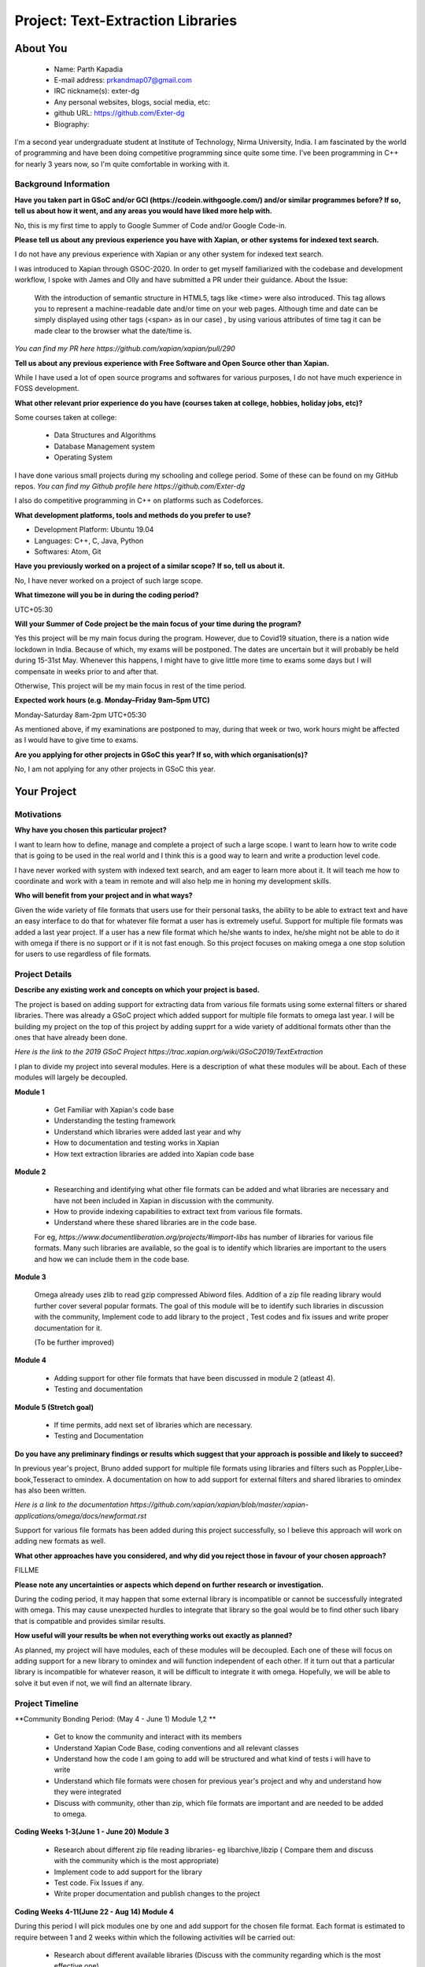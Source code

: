 .. This document is written in reStructuredText, a simple and unobstrusive
.. markup language.  For an introduction to reStructuredText see:
..
.. https://www.sphinx-doc.org/en/master/usage/restructuredtext/basics.html
..
.. Lines like this which start with `.. ` are comments which won't appear
.. in the generated output.
..
.. To apply for a GSoC project with Xapian, please fill in the template below.
.. Placeholder text for where you're expected to write something says "FILLME"
.. - search for this in the generated PDF to check you haven't missed anything.
..
.. See our GSoC Project Ideas List for some suggested project ideas:
.. https://trac.xapian.org/wiki/GSoCProjectIdeas
..
.. You are also most welcome to propose a project based on your own ideas.
..
.. From experience the best proposals are ones that are discussed with us and
.. improved in response to feedback.  You can share draft applications with
.. us by forking the git repository containing this file, filling in where
.. it says "FILLME", committing your changes and pushing them to your fork,
.. then opening a pull request to request us to review your draft proposal.
.. You can do this even before applications officially open.
..
.. IMPORTANT: Your application is only valid is you upload a PDF of your
.. proposal to the GSoC website at https://summerofcode.withgoogle.com/ - you
.. can generate a PDF of this proposal using "make pdf".  You can update the
.. PDF proposal right up to the deadline by just uploading a new file, so don't
.. leave it until the last minute to upload a version.  The deadline is
.. strictly enforced by Google, with no exceptions no matter how creative your
.. excuse.
..
.. If there is additional information which we haven't explicitly asked for
.. which you think is relevant, feel free to include it. For instance, since
.. work on Xapian often draws on academic research, it's important to cite
.. suitable references both to support any position you take (such as
.. 'algorithm X is considered to perform better than algorithm Y') and to show
.. which ideas underpin your project, and how you've had to develop them
.. further to make them practical for Xapian.
..
.. For academic research, it's helpful to include a URL if the paper is
.. freely available online (via an author's website or preprint server,
.. for instance). Not all Xapian contributors have free access to academic
.. publishers. You should still provide all the normal information used
.. when citing academic papers.
..
.. You're welcome to include diagrams or other images if you think they're
.. helpful - for how to do this see:
.. https://www.sphinx-doc.org/en/master/usage/restructuredtext/basics.html#images
..
.. Please take care to address all relevant questions - attention to detail
.. is important when working with computers!
..
.. If you have any questions, feel free to come and chat with us on IRC, or
.. send a mail to the mailing lists.  To answer a very common question, it's
.. the mentors who between them decide which proposals to accept - Google just
.. tell us HOW MANY we can accept (and they tell us that AFTER student
.. applications close).
..
.. Here are some useful resources if you want some tips on putting together a
.. good application:
..
.. "Writing a Proposal" from the GSoC Student Guide:
.. https://google.github.io/gsocguides/student/writing-a-proposal
..
.. "How to write a kick-ass proposal for Google Summer of Code":
.. https://teom.wordpress.com/2012/03/01/how-to-write-a-kick-ass-proposal-for-google-summer-of-code/

======================================
Project: Text-Extraction Libraries
======================================

About You
=========

 * Name: Parth Kapadia

 * E-mail address: prkandmap07@gmail.com

 * IRC nickname(s): exter-dg

 * Any personal websites, blogs, social media, etc:

 * github URL: https://github.com/Exter-dg

 * Biography:



.. Tell us a bit about yourself.

I'm a second year undergraduate student at Institute of Technology, Nirma University, India. I am fascinated by the world of programming and have been doing competitive programming since quite some time. I've been programming in C++ for nearly 3 years now, so I'm quite comfortable in working with it.

Background Information
----------------------

.. The answers to these questions help us understand you better, so that we can
.. help ensure you have an appropriately scoped project and match you up with a
.. suitable mentor or mentors.  So please be honest - it's OK if you don't have
.. much experience, but it's a problem if we aren't aware of that and propose
.. an overly ambitious project.

**Have you taken part in GSoC and/or GCI (https://codein.withgoogle.com/) and/or
similar programmes before?  If so, tell us about how it went, and any areas you
would have liked more help with.**

No, this is my first time to apply to Google Summer of Code and/or Google Code-in.

**Please tell us about any previous experience you have with Xapian, or other
systems for indexed text search.**

I do not have any previous experience with Xapian or any other system for indexed text search.

I was introduced to Xapian through GSOC-2020. In order to get myself familiarized with the codebase and development workflow, I spoke with
James and Olly and have submitted a PR under their guidance.
About the Issue:
  With the introduction of semantic structure in HTML5, tags like <time> were also introduced.
  This tag allows you to represent a machine-readable date and/or time on your web pages.
  Although time and date can be simply displayed using other tags (<span> as in our case) ,
  by using various attributes of time tag it can be made clear to the browser what the date/time is.

`You can find my PR here https://github.com/xapian/xapian/pull/290`


**Tell us about any previous experience with Free Software and Open Source
other than Xapian.**

While I have used a lot of open source programs and softwares for various purposes, I do not have much experience in FOSS development.


**What other relevant prior experience do you have (courses taken at college,
hobbies, holiday jobs, etc)?**

Some courses taken at college:

  * Data Structures and Algorithms
  * Database Management system
  * Operating System

I have done various small projects during my schooling and college period. Some of these can be found on my GitHub repos.
`You can find my Github profile here https://github.com/Exter-dg`

I also do competitive programming in C++ on platforms such as Codeforces.


**What development platforms, tools and methods do you prefer to use?**

* Development Platform: Ubuntu 19.04
* Languages: C++, C, Java, Python
* Softwares: Atom, Git

**Have you previously worked on a project of a similar scope?  If so, tell us
about it.**

No, I have never worked on a project of such large scope.

**What timezone will you be in during the coding period?**

.. Please give at least the offset from GMT, but ideally also the timezone
.. name so we aren't surprised by any differences around daylight savings
.. time, which don't all line up in different parts of the world.

UTC+05:30

**Will your Summer of Code project be the main focus of your time during the
program?**

.. It need not be a problem to have other commitments during Summer of Code,
.. but if we don't know about them in advance we can't make sure you have
.. the support you need.

Yes this project will be my main focus during the program.
However, due to Covid19 situation, there is a nation wide lockdown in India. Because of which, my exams will be postponed.
The dates are uncertain but it will probably be held during 15-31st May. Whenever this happens, I might have to give little more time to exams some days but I will compensate in weeks prior to and after that.

Otherwise, This project will be my main focus in rest of the time period.

**Expected work hours (e.g. Monday–Friday 9am–5pm UTC)**

.. A common mistake is to think you can work a huge number of hours per week
.. for the entire duration of Summer of Code. If you try, you run the risk of
.. making yourself exhausted or ill, which may mean you are unable to keep
.. working right the way through. It's important to take good care of
.. yourself. Make sure you leave adequate time for other commitments, as well
.. as for eating, exercising, sleeping and socialising. Summer of Code
.. doesn't have to take over your life; it's better to think of it as you
.. would a job, leaving time to do other things.
..
.. If you have commitments for particular periods of Summer of Code, such as
.. exams or personal or family events, then please note in your timeline
.. (further down) when you'll be unable to work on your project. Providing
.. these are few, it is usually possible to get enough done across Summer of
.. Code to make for a worthwhile project.

Monday-Saturday 8am-2pm UTC+05:30

As mentioned above, if my examinations are postponed to may, during that week or two, work hours might be affected as I would have to give time to exams.

**Are you applying for other projects in GSoC this year?  If so, with which
organisation(s)?**

.. We understand students sometimes want to apply to more than one org and
.. we don't have a problem with that, but it's helpful if we're aware of it
.. so that we know how many backup choices we might need.

No, I am not applying for any other projects in GSoC this year.

Your Project
============

Motivations
-----------

**Why have you chosen this particular project?**

I want to learn how to define, manage and complete a project of such a large scope. I want to learn how to write code that is going to be used in the real world and I think this is a good way to learn and write a production level code.

I have never worked with system with indexed text search, and am eager to learn more about it. It will teach me how to coordinate and work with a team in remote and will also help me in honing my development skills.

**Who will benefit from your project and in what ways?**

.. For example, think about the likely user-base, what they currently have to
.. do and how your project will improve things for them.

Given the wide variety of file formats that users use for their personal tasks, the ability to be able to extract text and have an easy interface to do that for whatever file format a user has is extremely useful.
Support for multiple file formats was added a last year project. If a user has a new file format which he/she wants to index, he/she might not be able to do it with omega if there is no support or if it is not fast enough.
So this project focuses on making omega a one stop solution for users to use regardless of file formats.

Project Details
---------------

.. Please go into plenty of detail in this section.

**Describe any existing work and concepts on which your project is based.**

The project is based on adding support for extracting data from various file formats using some external filters or shared libraries.
There was already a GSoC project which added support for multiple file formats to omega last year. I will be building my project on the top of this project by adding supprt for a wide variety of additional formats other than the ones that have already been done.


`Here is the link to the 2019 GSoC Project https://trac.xapian.org/wiki/GSoC2019/TextExtraction`

I plan to divide my project into several modules. Here is a description of what these modules will be about. Each of these modules will largely be decoupled.

**Module 1**

  * Get Familiar with Xapian's code base
  * Understanding the testing framework
  * Understand which libraries were added last year and why
  * How to documentation and testing works in Xapian
  * How text extraction libraries are added into Xapian code base


**Module 2**

  * Researching and identifying what other file formats can be added and what libraries are necessary and have not been included in Xapian in discussion with the community.
  * How to provide indexing capabilities to extract text from various file formats.
  * Understand where these shared libraries are in the code base.

  For eg, `https://www.documentliberation.org/projects/#import-libs` has number of libraries for various file formats. Many such libraries are available, so the goal is to identify which libraries are important to the users and how we can include them in the code base.


**Module 3**

  Omega already uses zlib to read gzip compressed Abiword files. Addition of a zip file reading library would further cover several popular formats.
  The goal of this module will be to identify such libraries in discussion with the community, Implement code to add library to the project , Test codes and fix issues and write proper documentation for it.

  (To be further improved)


**Module 4**

  * Adding support for other file formats that have been discussed in module 2 (atleast 4).
  * Testing and documentation


**Module 5 (Stretch goal)**

  * If time permits, add next set of libraries which are necessary.
  * Testing and Documentation


**Do you have any preliminary findings or results which suggest that your
approach is possible and likely to succeed?**

In previous year's project, Bruno added support for multiple file formats using libraries and filters such as Poppler,Libe-book,Tesseract to omindex.
A documentation on how to add support for external filters and shared libraries to omindex has also been written.

`Here is a link to the documentation https://github.com/xapian/xapian/blob/master/xapian-applications/omega/docs/newformat.rst`

Support for various file formats has been added during this project successfully, so I believe this approach will work on adding new formats as well.


**What other approaches have you considered, and why did you reject those in
favour of your chosen approach?**

FILLME

**Please note any uncertainties or aspects which depend on further research or
investigation.**

During the coding period, it may happen that some external library is incompatible or cannot be successfully integrated with omega. This may cause unexpected hurdles to integrate that library so the goal would be to find other such libary that is compatible and provides similar results.


**How useful will your results be when not everything works out exactly as
planned?**

As planned, my project will have modules, each of these modules will be decoupled. Each one of these will focus on adding support for a new library to omindex and will function independent of each other.
If it turn out that a particular library is incompatible for whatever reason,  it will be difficult to integrate it with omega.
Hopefully, we will be able to solve it but even if not, we will find an alternate library.


Project Timeline
----------------

.. We want you to think about the order you will work on your project, and
.. how long you think each part will take.  The parts should be AT MOST a
.. week long, or else you won't be able to realistically judge how long
.. they might take.  Even a week is too long really.  Try to break larger
.. tasks down into sub-tasks.
..
.. The timeline helps both you and us to know what you should do next, and how
.. on track you are.  Your plan certainly isn't set in stone - as you work on
.. your project, it may become clear that it is better to work on aspects in a
.. different order, or you may some things take longer than expected, and the
.. scope of the project may need to be adjusted.  If you think that's the
.. case during the project, it's better to talk to us about it sooner rather
.. than later.
..
.. You should strive to break your project down into a series of stages each of
.. which is in turn divided into the implementation, testing, and documenting of
.. a part of your project. What we're ideally looking for is for each stage to
.. be completed and merged in turn, so that it can be included in a future
.. release of Xapian. Even if you don't manage to achieve everything you
.. planned to, the stages you do complete are more likely to be useful if
.. you've structured your project that way. It also allows us to reliably
.. determine your progress, and should be more satisfying for you - you'll be
.. able to see that you've achieved something useful much sooner!
..
.. Look at the dates in the timeline:
.. https://summerofcode.withgoogle.com/how-it-works/
..
.. There are about 3 weeks of "community bonding" after accepted students are
.. announced.  During this time you should aim to complete any further research
.. or other issues which need to be done before you can start coding, and to
.. continue to get familiar with the code you'll be working on.  Your mentors
.. are there to help you with this.  We realise that many students have classes
.. and/or exams in this time, so we certainly aren't expecting full time work
.. on your project, but you should aim to complete preliminary work such that
.. you can actually start coding at the start of the coding period.
..
.. The coding period is broken into three blocks of about 4 weeks each, with
.. an evaluation after each block.  The evaluations are to help keep you on
.. track, and consist of brief evaluation forms sent to GSoC by both the
.. student and the mentor, and a chance to explicitly review how your project
.. is going with Xapian mentors.
..
.. If you will have other commitments during the project time (for example,
.. any university classes or exams, vacations, etc), make sure you include them
.. in your project timeline.


**Community Bonding Period: (May 4 - June 1) Module 1,2 **

  * Get to know the community and interact with its members
  * Understand Xapian Code Base, coding conventions and all relevant classes
  * Understand how the code I am going to add will be structured and what kind of tests i will have to write
  * Understand which file formats were chosen for previous year's project and why and understand how they were integrated
  * Discuss with community, other than zip, which file formats are important and are needed to be added to omega.


**Coding Weeks 1-3(June 1 - June 20) Module 3**

  * Research about different zip file reading libraries- eg libarchive,libzip ( Compare them and discuss with the community which is the most appropriate)
  * Implement code to add support for the library
  * Test code. Fix Issues if any.
  * Write proper documentation and publish changes to the project


**Coding Weeks 4-11(June 22 - Aug 14) Module 4**

During this period I will pick modules one by one and add support for the chosen file format. Each format is estimated to require between 1 and 2 weeks within which the following activities will be carried out:

  * Research about different available libraries (Discuss with the community regarding which is the most effective one)
  * Implement code to add support for the library
  * Test code. Fix Issues if any.
  * Write proper documentation and publish changes to the project.

Support for atleast 5 formats will be added during this period. However, I believe I will be able to add more in the given time frame.

A week has been kept free as a buffer in case of any delay in any of the modules.

By the first evaluation (July 29 - July 3), I will hopefully complete module 3

By the second evaulation (July 27 - July 31), I plan to complete adding support for 2 more file formats.

And by Aug 24, I will add support for 2 more, Hopefully I will be able to add support for more file formats as discussed(Module 5)

Previous Discussion of your Project
-----------------------------------

.. If you have discussed your project on our mailing lists please provide a
.. link to the discussion in the list archives.  If you've discussed it on
.. IRC, please say so (and the IRC handle you used if not the one given
.. above).
..
.. One of the things we've discovered sets apart many of the best applications
.. is that the students in question have discussed the project with us before
.. submitting their proposal.

I have had discussions about the project on the irc with the community.

Licensing of your contributions to Xapian
-----------------------------------------

**Do you agree to dual-license all your contributions to Xapian under the GNU
GPL version 2 and all later versions, and the MIT/X licence?**

For the avoidance of doubt this includes all contributions to our wiki, mailing
lists and documentation, including anything you write in your project's wiki
pages.

.. For more details, including the rationale for this with respect to code,
.. please see the "License grant" section of our developer guide:
.. https://xapian-developer-guide.readthedocs.io/en/latest/contributing/contributing-changes.html#license-grant

I totally agree to dual-license all my contributions to Xapian under the GNU GPL version 2 and all later versions, and the MIT/X licence.

Use of Existing Code
--------------------

**If you already know about existing code you plan to incorporate or libraries
you plan to use, please give details.**

.. Code reuse is often a desirable thing, but we need to have a clear
.. provenance for the code in our repository, and to ensure any dependencies
.. don't have conflicting licenses.  So if you plan to use or end up using code
.. which you didn't write yourself as part of the project, it is very important
.. to clearly identify that code (and keep existing licensing and copyright
.. details intact), and to check with the mentors that it is OK to use.

I would have to use external libraries. These libraries will belong to free software and be under licenses compatible with MIT/X license and GNU GPL version 2 and later.

